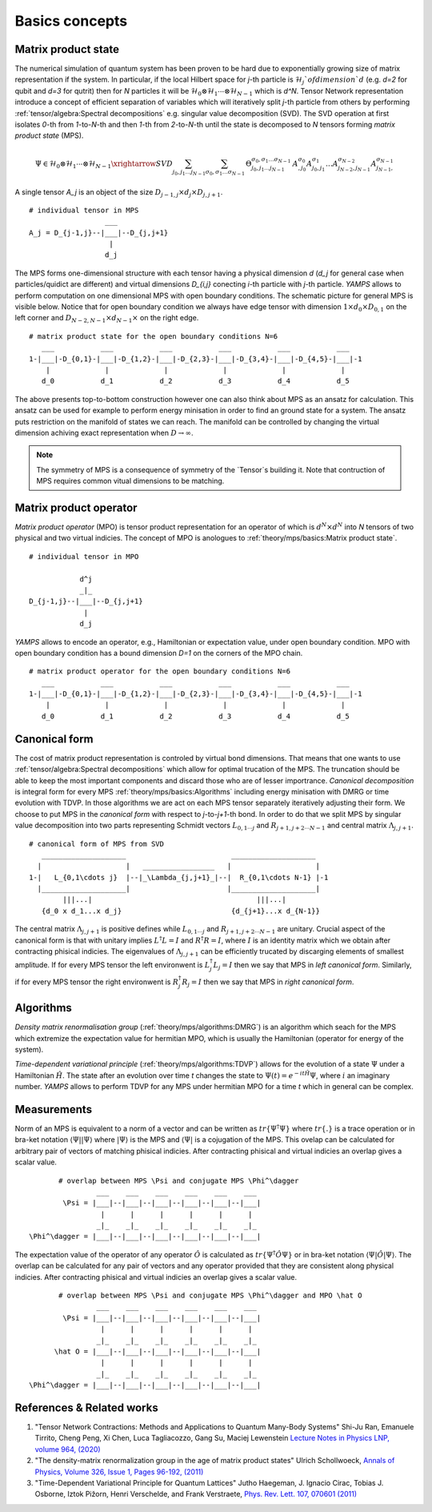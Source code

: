 Basics concepts
===============


Matrix product state
--------------------

The numerical simulation of quantum system has been proven to be hard due to exponentially growing size of matrix representation if the system. In particular, if the local Hilbert space for `j`-th particle is :math:`\mathcal{H}_j`of dimension `d` 
(e.g. `d=2` for qubit and `d=3` for qutrit) then for `N` particles it will be :math:`\mathcal{H}_0 \otimes \mathcal{H}_1 \cdots \otimes \mathcal{H}_{N-1}` which is `d^N`. 
Tensor Network representation introduce a concept of efficient separation of variables which will iteratively split `j`-th particle from others by performing :ref:`tensor/algebra:Spectral decompositions` e.g. singular value decomposition (SVD). 
The SVD operation at first isolates `0`-th from `1`-to-`N`-th and then `1`-th from `2`-to-`N`-th until the state is decomposed to `N` tensors forming  `matrix product state` (MPS). 

.. math::

    \Psi \in \mathcal{H}_0 \otimes \mathcal{H}_1 \cdots \otimes \mathcal{H}_{N-1} \xrightarrow{SVD}{\sum_{j_0,j_1\dots j_{N-1}} \sum_{\sigma_0,\sigma_1\dots \sigma_{N-1}} \, \Theta_{j_0,j_1\dots j_{N-1}}^{\sigma_0,\sigma_1\dots \sigma_{N-1}} \, A^{\sigma_0}_{,j_0} A^{\sigma_1}_{j_0,j_1} \dots A^{\sigma_{N-2}}_{j_{N-2},j_{N-1}} A^{\sigma_{N-1}}_{j_{N-1},}}

A single tensor `A_j` is an object of the size :math:`D_{j-1,j} \times d_j \times D_{j,j+1}`. 

::
    
    # individual tensor in MPS
                      ___
    A_j = D_{j-1,j}--|___|--D_{j,j+1}
                       |
                      d_j


The MPS forms one-dimensional structure with each tensor having a physical dimension `d` (`d_j` for general case when particles/quidict are different) and virtual dimensions `D_{i,j}` conecting `i`-th particle with `j`-th particle. `YAMPS` allows to perform computation on one dimensional MPS with open boundary conditions. 
The schematic picture for general MPS is visible below. Notice that for open boundary condition we always have edge tensor with dimension :math:`1\times d_0 \times D_{0,1}` on the left corner and :math:`D_{N-2,N-1} \times d_{N-1} \times` on the right edge.

::

        # matrix product state for the open boundary conditions N=6
           ___           ___           ___           ___           ___           ___  
        1-|___|-D_{0,1}-|___|-D_{1,2}-|___|-D_{2,3}-|___|-D_{3,4}-|___|-D_{4,5}-|___|-1
            |             |             |             |             |             |   
           d_0           d_1           d_2           d_3           d_4           d_5

The above presents top-to-bottom construction however one can also think about MPS as an ansatz for calculation. This ansatz can be used for example to perform energy minisation in order to find an ground state for a system. The ansatz puts restriction on the manifold 
of states we can reach. The manifold can be controlled by changing the virtual dimension achiving exact representation when :math:`D\rightarrow\infty`. 


.. note::
        The symmetry of MPS is a consequence of symmetry of the `Tensor`s building it. Note that contruction of MPS requires common vitual dimensions to be matching.


Matrix product operator
-----------------------

`Matrix product operator` (MPO) is tensor product representation for an operator of which is :math:`d^N \times d^N` into `N` tensors of two physical and two virtual indicies. The concept of MPO is anologues to :ref:`theory/mps/basics:Matrix product state`. 

::

        # individual tensor in MPO

                    d^j
                    _|_
        D_{j-1,j}--|___|--D_{j,j+1}
                     |
                    d_j

`YAMPS` allows to encode an operator, e.g., Hamiltonian or expectation value, under open boundary condition. MPO with open boundary condition has a bound dimension `D=1` on the corners of the MPO chain. 

::

        # matrix product operator for the open boundary conditions N=6
           ___           ___           ___           ___           ___           ___  
        1-|___|-D_{0,1}-|___|-D_{1,2}-|___|-D_{2,3}-|___|-D_{3,4}-|___|-D_{4,5}-|___|-1
            |             |             |             |             |             |   
           d_0           d_1           d_2           d_3           d_4           d_5


Canonical form 
---------------

The cost of matrix product representation is controled by virtual bond dimensions. That means that one wants to use  :ref:`tensor/algebra:Spectral decompositions` which allow for optimal trucation of the MPS. The truncation should be able to keep 
the most important components and discard those who are of lesser importrance. `Canonical decomposition` is integral form for every MPS :ref:`theory/mps/basics:Algorithms` including energy minisation with DMRG or time evolution with TDVP. 
In those algorithms we are act on each MPS tensor separately iteratively adjusting their form. We choose to put MPS in the `canonical form` with respect to `j`-to-`j+1`-th bond. In order to do that we 
split MPS by singular value decomposition into two parts representing Schmidt vectors :math:`L_{0,1\cdots j}` and :math:`R_{j+1,j+2\cdots N-1}` and central matrix :math:`\Lambda_{j,j+1}`.

::

        # canonical form of MPS from SVD
           ____________________                         ____________________ 
          |                    |   _________________   |                    |
        1-|   L_{0,1\cdots j}  |--|_\Lambda_{j,j+1}_|--|  R_{0,1\cdots N-1} |-1
          |____________________|                       |____________________|
                |||...|                                       |||...|
           {d_0 x d_1...x d_j}                          {d_{j+1}...x d_{N-1}}   


The central matrix :math:`\Lambda_{j,j+1}` is positive defines while :math:`L_{0,1\cdots j}` and :math:`R_{j+1,j+2\cdots N-1}` are unitary. Crucial aspect of the canonical form is that with unitary implies 
:math:`L^\dagger L=I` and  :math:`R^\dagger R=I`, where :math:`I` is an identity matrix which we obtain after contracting phisical indicies. The eigenvalues of :math:`\Lambda_{j,j+1}` can be efficiently trucated by discarging elements of smallest amplitude. 
If for every MPS tensor the left environwent is :math:`L_j^\dagger L_j=I` then we say that MPS in `left canonical form`. Similarly, if for every MPS tensor the right environwent is :math:`R_j^\dagger R_j=I` then we say that MPS in `right canonical form`.


Algorithms
----------

`Density matrix renormalisation group` (:ref:`theory/mps/algorithms:DMRG`) is an algorithm which seach for the MPS which extremize the expectation value for hermitian MPO, which is usually the Hamiltonian (operator for energy of the system). 

`Time-dependent variational principle` (:ref:`theory/mps/algorithms:TDVP`) allows for the evolution of a state :math:`\Psi` under a Hamiltonian :math:`\hat H`. The state after an evolution over time `t` changes the state to :math:`\Psi(t)=e^{- i t \hat H} \Psi`, where :math:`i` an imaginary number. `YAMPS` allows to perform TDVP for any MPS under hermitian MPO for a time `t` which in general can be complex. 



Measurements
------------

Norm of an MPS is equivalent to a norm of a vector and can be written as :math:`tr\{\Psi^\dagger \Psi\}` where :math:`tr\{.\}` is a trace operation or in bra-ket notation :math:`\langle\Psi||\Psi\rangle` where :math:`|\Psi\rangle` is the MPS and 
:math:`\langle\Psi|` is a cojugation of the MPS. This ovelap can be calculated for arbitrary pair of vectors of matching phisical indicies. After contracting phisical and virtual indicies an overlap gives a scalar value.


::

        # overlap between MPS \Psi and conjugate MPS \Phi^\dagger
                 ___    ___    ___    ___    ___    ___  
         \Psi = |___|--|___|--|___|--|___|--|___|--|___|
                  |      |      |      |      |      |       
                 _|_    _|_    _|_    _|_    _|_    _|_
 \Phi^\dagger = |___|--|___|--|___|--|___|--|___|--|___|


The expectation value of the operator of any operator :math:`\hat O` is calculated as :math:`tr\{\Psi^\dagger \hat O \Psi\}` or in bra-ket notation :math:`\langle\Psi|\hat O|\Psi\rangle`. The overlap can be calculated for any pair of vectors and any operator provided that they 
are consistent along physical indicies. After contracting phisical and virtual indicies an overlap gives a scalar value.


::

        # overlap between MPS \Psi and conjugate MPS \Phi^\dagger and MPO \hat O
                 ___    ___    ___    ___    ___    ___  
         \Psi = |___|--|___|--|___|--|___|--|___|--|___|
                  |      |      |      |      |      |       
                 _|_    _|_    _|_    _|_    _|_    _|_
       \hat O = |___|--|___|--|___|--|___|--|___|--|___|
                  |      |      |      |      |      |      
                 _|_    _|_    _|_    _|_    _|_    _|_
 \Phi^\dagger = |___|--|___|--|___|--|___|--|___|--|___|


References & Related works
--------------------------

1. "Tensor Network Contractions: Methods and Applications to Quantum Many-Body Systems" Shi-Ju Ran, Emanuele Tirrito, Cheng Peng, Xi Chen, Luca Tagliacozzo, Gang Su, Maciej Lewenstein `Lecture Notes in Physics LNP, volume 964, (2020) <https://link.springer.com/book/10.1007/978-3-030-34489-4>`_
2. "The density-matrix renormalization group in the age of matrix product states" Ulrich Schollwoeck, `Annals of Physics, Volume 326, Issue 1, Pages 96-192, (2011) <https://arxiv.org/pdf/1008.3477.pdf>`_
3. "Time-Dependent Variational Principle for Quantum Lattices" Jutho Haegeman, J. Ignacio Cirac, Tobias J. Osborne, Iztok Pižorn, Henri Verschelde, and Frank Verstraete, `Phys. Rev. Lett. 107, 070601 (2011) <https://arxiv.org/abs/1103.0936v2>`_
